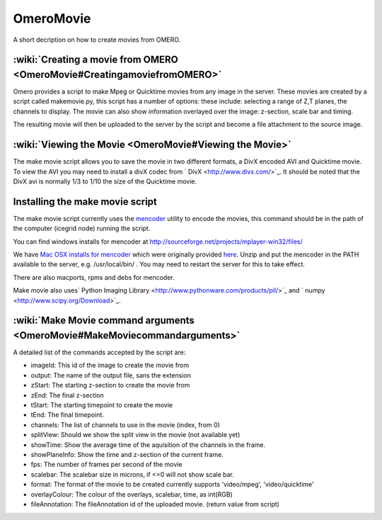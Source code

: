OmeroMovie
==========

A short decription on how to create movies from OMERO.

:wiki:`Creating a movie from OMERO <OmeroMovie#CreatingamoviefromOMERO>`
------------------------------------------------------------------------

Omero provides a script to make Mpeg or Quicktime movies from any image
in the server. These movies are created by a script called makemovie.py,
this script has a number of options: these include: selecting a range of
Z,T planes, the channels to display. The movie can also show information
overlayed over the image: z-section, scale bar and timing.

The resulting movie will then be uploaded to the server by the script
and become a file attachment to the source image.

:wiki:`Viewing the Movie <OmeroMovie#Viewing the Movie>`
--------------------------------------------------------

The make movie script allows you to save the movie in two different
formats, a DivX encoded AVI and Quicktime movie. To view the AVI you may
need to install a divX codec from ` DivX <http://www.divx.com/>`_. It
should be noted that the DivX avi is normally 1/3 to 1/10 the size of
the Quicktime movie.

Installing the make movie script
--------------------------------

The make movie script currently uses the `mencoder <http://www.mplayerhq.hu/design7/dload.html>`_ utility to
encode the movies, this command should be in the path of the
computer (icegrid node) running the script.

You can find windows installs for mencoder at
`<http://sourceforge.net/projects/mplayer-win32/files/>`_

We have `Mac OSX installs for mencoder <http://cvs.openmicroscopy.org.uk/snapshots/mencoder/mac/>`_
which were originally provided
`here <http://stefpause.com/apple/mac/mplayer-os-x-10rc1-and-mencoder-binaries/>`_.
Unzip and put the mencoder in the PATH available to the server, e.g.
/usr/local/bin/ . You may need to restart the server for this to take
effect.

There are also macports, rpms and debs for mencoder.

Make movie also uses\ ` Python Imaging
Library <http://www.pythonware.com/products/pil/>`_ and
` numpy <http://www.scipy.org/Download>`_.

:wiki:`Make Movie command arguments <OmeroMovie#MakeMoviecommandarguments>`
---------------------------------------------------------------------------

A detailed list of the commands accepted by the script are:

-  imageId: This id of the image to create the movie from
-  output: The name of the output file, sans the extension
-  zStart: The starting z-section to create the movie from
-  zEnd: The final z-section
-  tStart: The starting timepoint to create the movie
-  tEnd: The final timepoint.
-  channels: The list of channels to use in the movie (index, from 0)
-  splitView: Should we show the split view in the movie (not available yet)
-  showTime: Show the average time of the aquisition of the channels in the frame.
-  showPlaneInfo: Show the time and z-section of the current frame.
-  fps: The number of frames per second of the movie
-  scalebar: The scalebar size in microns, if <=0 will not show scale bar.
-  format: The format of the movie to be created currently supports 'video/mpeg', 'video/quicktime'
-  overlayColour: The colour of the overlays, scalebar, time, as int(RGB)
-  fileAnnotation: The fileAnnotation id of the uploaded movie. (return value from script)